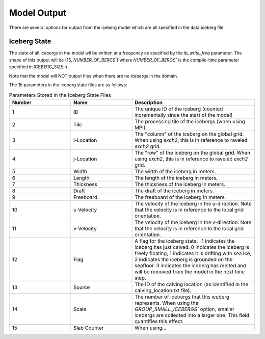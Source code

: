 Model Output
============

There are several options for output from the iceberg model which are all specified in the
data.iceberg file.

Iceberg State
^^^^^^^^^^^^^
The state of all icebergs in the model wil be written at a frequency as specified by the `ib_write_freq`
parameter. The shape of this output will be (15, `NUMBER_OF_BERGS``) where `NUMBER_OF_BERGS`` is the
compile-time parameter specified in ICEBERG_SIZE.h. 

Note that the model will NOT output files when there are no icebergs in the domain.

The 15 parameters in the iceberg state files are 
as follows:

.. list-table:: Parameters Stored in the Iceberg State Files
   :widths: 25 25 50
   :header-rows: 1

   * - Number
     - Name
     - Description
   * - 1
     - ID
     - The unique ID of the iceberg (counted incrementally 
       since the start of the model)
   * - 2
     - Tile
     - The processing tile of the icebergs (when using MPI).
   * - 3
     - i-Location
     - The "column" of the iceberg on the global grid.
       When using `exch2`, this is in reference to raveled `exch2` grid.
   * - 4
     - j-Location
     - The "row" of the iceberg on the global grid.
       When using `exch2`, this is in reference to raveled `exch2` grid.
   * - 5
     - Width
     - The width of the iceberg in meters.
   * - 6
     - Length
     - The length of the iceberg in meters.
   * - 7
     - Thickness
     - The thickness of the iceberg in meters.
   * - 8
     - Draft
     - The draft of the iceberg in meters.
   * - 9
     - Freeboard
     - The freeboard of the iceberg in meters.
   * - 10
     - u-Velocity
     - The velocity of the iceberg in the u-direction. Note that the velocity is in reference to the local grid orientation. 
   * - 11
     - v-Velocity
     - The velocity of the iceberg in the v-direction. Note that the velocity is in reference to the local grid orientation. 
   * - 12
     - Flag
     - A flag for the iceberg state. -1 indicates the iceberg has just calved. 0 indicates the iceberg is freely floating, 1 indicates it is drifting with sea ice, 2 indicates the iceberg is grounded on the seafloor. 3 indicates the iceberg has melted and will be removed from the model in the next time step.
   * - 13
     - Source
     - The ID of the calving location (as identified in the calving_location.txt file).
   * - 14
     - Scale
     - The number of icebergs that this iceberg represents. When using the `GROUP_SMALL_ICEBERGS`` option, smaller icebergs are collected into a larger one. This field quantifies this effect.
   * - 15
     - Slab Counter
     - When using...

